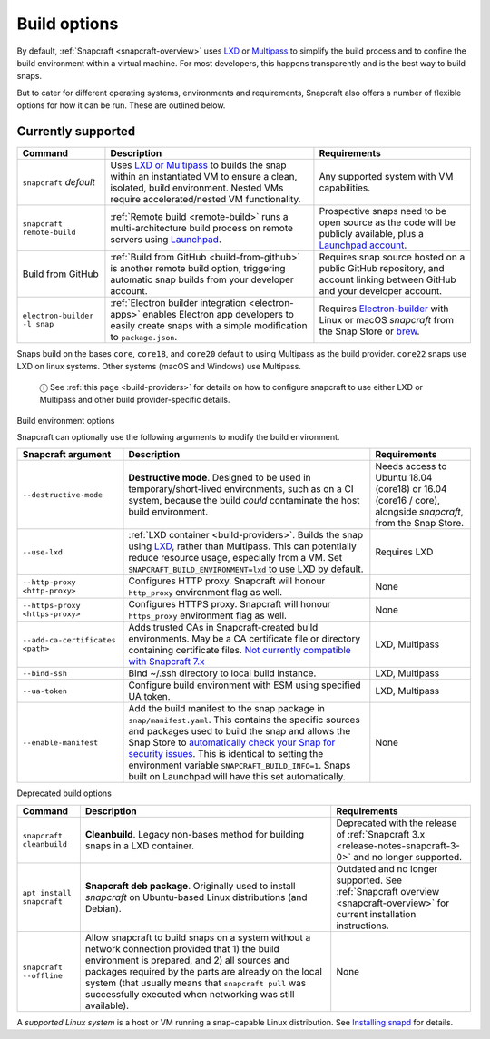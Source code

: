 .. 14250.md

.. _build-options:

Build options
=============

By default, :ref:`Snapcraft <snapcraft-overview>` uses `LXD <https://linuxcontainers.org/lxd/introduction/>`__ or `Multipass <https://multipass.run/>`__ to simplify the build process and to confine the build environment within a virtual machine. For most developers, this happens transparently and is the best way to build snaps.

But to cater for different operating systems, environments and requirements, Snapcraft also offers a number of flexible options for how it can be run. These are outlined below.

Currently supported
-------------------

+------------------------------+-----------------------------------------------------------------------------------------------------------------------------------------------------------------------------------------------------------------+-----------------------------------------------------------------------------------------------------------------------------------------------------------+
| Command                      | Description                                                                                                                                                                                                     | Requirements                                                                                                                                              |
+==============================+=================================================================================================================================================================================================================+===========================================================================================================================================================+
| ``snapcraft`` *default*      | Uses `LXD or Multipass <t/iterating-over-a-build/12143>`__ to builds the snap within an instantiated VM to ensure a clean, isolated, build environment. Nested VMs require accelerated/nested VM functionality. | Any supported system with VM capabilities.                                                                                                                |
+------------------------------+-----------------------------------------------------------------------------------------------------------------------------------------------------------------------------------------------------------------+-----------------------------------------------------------------------------------------------------------------------------------------------------------+
| ``snapcraft remote-build``   | :ref:`Remote build <remote-build>` runs a multi-architecture build process on remote servers using `Launchpad <https://launchpad.net/>`__.                                                                      | Prospective snaps need to be open source as the code will be publicly available, plus a `Launchpad account <https://login.launchpad.net/+new_account>`__. |
+------------------------------+-----------------------------------------------------------------------------------------------------------------------------------------------------------------------------------------------------------------+-----------------------------------------------------------------------------------------------------------------------------------------------------------+
| Build from GitHub            | :ref:`Build from GitHub <build-from-github>` is another remote build option, triggering automatic snap builds from your developer account.                                                                      | Requires snap source hosted on a public GitHub repository, and account linking between GitHub and your developer account.                                 |
+------------------------------+-----------------------------------------------------------------------------------------------------------------------------------------------------------------------------------------------------------------+-----------------------------------------------------------------------------------------------------------------------------------------------------------+
| ``electron-builder -l snap`` | :ref:`Electron builder integration <electron-apps>` enables Electron app developers to easily create snaps with a simple modification to ``package.json``.                                                      | Requires `Electron-builder <https://www.electron.build/>`__ with Linux or macOS *snapcraft* from the Snap Store or `brew <https://brew.sh/>`__.           |
+------------------------------+-----------------------------------------------------------------------------------------------------------------------------------------------------------------------------------------------------------------+-----------------------------------------------------------------------------------------------------------------------------------------------------------+

Snaps build on the bases ``core``, ``core18``, and ``core20`` default to using Multipass as the build provider. ``core22`` snaps use LXD on linux systems. Other systems (macOS and Windows) use Multipass.

   ⓘ See :ref:`this page <build-providers>` for details on how to configure snapcraft to use either LXD or Multipass and other build provider-specific details.

.. raw:: html

   <h2 id="build-options-heading--snapcraft">

Build environment options

.. raw:: html

   </h2>

Snapcraft can optionally use the following arguments to modify the build environment.

+----------------------------------+-------------------------------------------------------------------------------------------------------------------------------------------------------------------------------------------------------------------------------------------------------------------------------------------------------------------------------------------------------------------------------------------------------------------------------------------------------------------------+-------------------------------------------------------------------------------------------------------------+
| Snapcraft argument               | Description                                                                                                                                                                                                                                                                                                                                                                                                                                                             | Requirements                                                                                                |
+==================================+=========================================================================================================================================================================================================================================================================================================================================================================================================================================================================+=============================================================================================================+
| ``--destructive-mode``           | **Destructive mode**. Designed to be used in temporary/short-lived environments, such as on a CI system, because the build *could* contaminate the host build environment.                                                                                                                                                                                                                                                                                              | Needs access to Ubuntu 18.04 (core18) or 16.04 (core16 / core), alongside *snapcraft*, from the Snap Store. |
+----------------------------------+-------------------------------------------------------------------------------------------------------------------------------------------------------------------------------------------------------------------------------------------------------------------------------------------------------------------------------------------------------------------------------------------------------------------------------------------------------------------------+-------------------------------------------------------------------------------------------------------------+
| ``--use-lxd``                    | :ref:`LXD container <build-providers>`. Builds the snap using `LXD <https://linuxcontainers.org/lxd/introduction/>`__, rather than Multipass. This can potentially reduce resource usage, especially from a VM. Set ``SNAPCRAFT_BUILD_ENVIRONMENT=lxd`` to use LXD by default.                                                                                                                                                                                          | Requires LXD                                                                                                |
+----------------------------------+-------------------------------------------------------------------------------------------------------------------------------------------------------------------------------------------------------------------------------------------------------------------------------------------------------------------------------------------------------------------------------------------------------------------------------------------------------------------------+-------------------------------------------------------------------------------------------------------------+
| ``--http-proxy <http-proxy>``    | Configures HTTP proxy. Snapcraft will honour ``http_proxy`` environment flag as well.                                                                                                                                                                                                                                                                                                                                                                                   | None                                                                                                        |
+----------------------------------+-------------------------------------------------------------------------------------------------------------------------------------------------------------------------------------------------------------------------------------------------------------------------------------------------------------------------------------------------------------------------------------------------------------------------------------------------------------------------+-------------------------------------------------------------------------------------------------------------+
| ``--https-proxy <https-proxy>``  | Configures HTTPS proxy. Snapcraft will honour ``https_proxy`` environment flag as well.                                                                                                                                                                                                                                                                                                                                                                                 | None                                                                                                        |
+----------------------------------+-------------------------------------------------------------------------------------------------------------------------------------------------------------------------------------------------------------------------------------------------------------------------------------------------------------------------------------------------------------------------------------------------------------------------------------------------------------------------+-------------------------------------------------------------------------------------------------------------+
| ``--add-ca-certificates <path>`` | Adds trusted CAs in Snapcraft-created build environments. May be a CA certificate file or directory containing certificate files. `Not currently compatible with Snapcraft 7.x <https://bugs.launchpad.net/snapcraft/+bug/2004072>`__                                                                                                                                                                                                                                   | LXD, Multipass                                                                                              |
+----------------------------------+-------------------------------------------------------------------------------------------------------------------------------------------------------------------------------------------------------------------------------------------------------------------------------------------------------------------------------------------------------------------------------------------------------------------------------------------------------------------------+-------------------------------------------------------------------------------------------------------------+
| ``--bind-ssh``                   | Bind ~/.ssh directory to local build instance.                                                                                                                                                                                                                                                                                                                                                                                                                          | LXD, Multipass                                                                                              |
+----------------------------------+-------------------------------------------------------------------------------------------------------------------------------------------------------------------------------------------------------------------------------------------------------------------------------------------------------------------------------------------------------------------------------------------------------------------------------------------------------------------------+-------------------------------------------------------------------------------------------------------------+
| ``--ua-token``                   | Configure build environment with ESM using specified UA token.                                                                                                                                                                                                                                                                                                                                                                                                          | LXD, Multipass                                                                                              |
+----------------------------------+-------------------------------------------------------------------------------------------------------------------------------------------------------------------------------------------------------------------------------------------------------------------------------------------------------------------------------------------------------------------------------------------------------------------------------------------------------------------------+-------------------------------------------------------------------------------------------------------------+
| ``--enable-manifest``            | Add the build manifest to the snap package in ``snap/manifest.yaml``. This contains the specific sources and packages used to build the snap and allows the Snap Store to `automatically check your Snap for security issues <https://snapcraft.io/blog/introducing-developer-notifications-for-snap-security-updates>`__. This is identical to setting the environment variable ``SNAPCRAFT_BUILD_INFO=1``. Snaps built on Launchpad will have this set automatically. | None                                                                                                        |
+----------------------------------+-------------------------------------------------------------------------------------------------------------------------------------------------------------------------------------------------------------------------------------------------------------------------------------------------------------------------------------------------------------------------------------------------------------------------------------------------------------------------+-------------------------------------------------------------------------------------------------------------+

.. raw:: html

   <h2 id="build-options-heading--deprecated">

Deprecated build options

.. raw:: html

   </h2>

+---------------------------+-------------------------------------------------------------------------------------------------------------------------------------------------------------------------------------------------------------------------------------------------------------------------------------------------------------------------------+-----------------------------------------------------------------------------------------------------------------------------+
| Command                   | Description                                                                                                                                                                                                                                                                                                                   | Requirements                                                                                                                |
+===========================+===============================================================================================================================================================================================================================================================================================================================+=============================================================================================================================+
| ``snapcraft cleanbuild``  | **Cleanbuild**. Legacy non-bases method for building snaps in a LXD container.                                                                                                                                                                                                                                                | Deprecated with the release of :ref:`Snapcraft 3.x <release-notes-snapcraft-3-0>` and no longer supported.                  |
+---------------------------+-------------------------------------------------------------------------------------------------------------------------------------------------------------------------------------------------------------------------------------------------------------------------------------------------------------------------------+-----------------------------------------------------------------------------------------------------------------------------+
| ``apt install snapcraft`` | **Snapcraft deb package**. Originally used to install *snapcraft* on Ubuntu-based Linux distributions (and Debian).                                                                                                                                                                                                           | Outdated and no longer supported. See :ref:`Snapcraft overview <snapcraft-overview>` for current installation instructions. |
+---------------------------+-------------------------------------------------------------------------------------------------------------------------------------------------------------------------------------------------------------------------------------------------------------------------------------------------------------------------------+-----------------------------------------------------------------------------------------------------------------------------+
| ``snapcraft --offline``   | Allow snapcraft to build snaps on a system without a network connection provided that 1) the build environment is prepared, and 2) all sources and packages required by the parts are already on the local system (that usually means that ``snapcraft pull`` was successfully executed when networking was still available). | None                                                                                                                        |
+---------------------------+-------------------------------------------------------------------------------------------------------------------------------------------------------------------------------------------------------------------------------------------------------------------------------------------------------------------------------+-----------------------------------------------------------------------------------------------------------------------------+

A *supported Linux system* is a host or VM running a snap-capable Linux distribution. See `Installing snapd <https://snapcraft.io/docs/installing-snapd>`__ for details.

